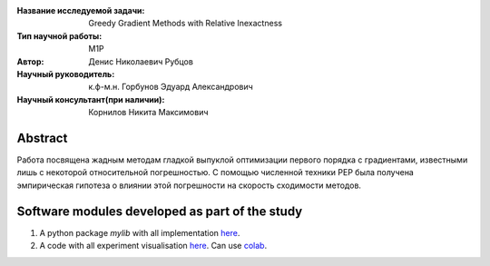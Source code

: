|test| |codecov| |docs|

.. |test| image:: https://github.com/intsystems/ProjectTemplate/workflows/test/badge.svg
    :target: https://github.com/intsystems/ProjectTemplate/tree/master
    :alt: Test status
    
.. |codecov| image:: https://img.shields.io/codecov/c/github/intsystems/ProjectTemplate/master
    :target: https://app.codecov.io/gh/intsystems/ProjectTemplate
    :alt: Test coverage
    
.. |docs| image:: https://github.com/intsystems/ProjectTemplate/workflows/docs/badge.svg
    :target: https://intsystems.github.io/ProjectTemplate/
    :alt: Docs status


.. class:: center

    :Название исследуемой задачи: Greedy Gradient Methods with Relative Inexactness
    :Тип научной работы: M1P
    :Автор: Денис Николаевич Рубцов
    :Научный руководитель: к.ф-м.н. Горбунов Эдуард Александрович
    :Научный консультант(при наличии): Корнилов Никита Максимович

Abstract
========

Работа посвящена жадным методам гладкой выпуклой оптимизации первого порядка с градиентами, известными лишь с некоторой относительной погрешностью. С помощью численной техники PEP была получена эмпирическая гипотеза о влиянии этой погрешности на скорость сходимости методов. 



Software modules developed as part of the study
======================================================
1. A python package *mylib* with all implementation `here <https://github.com/intsystems/ProjectTemplate/tree/master/src>`_.
2. A code with all experiment visualisation `here <https://github.comintsystems/ProjectTemplate/blob/master/code/main.ipynb>`_. Can use `colab <http://colab.research.google.com/github/intsystems/ProjectTemplate/blob/master/code/main.ipynb>`_.

